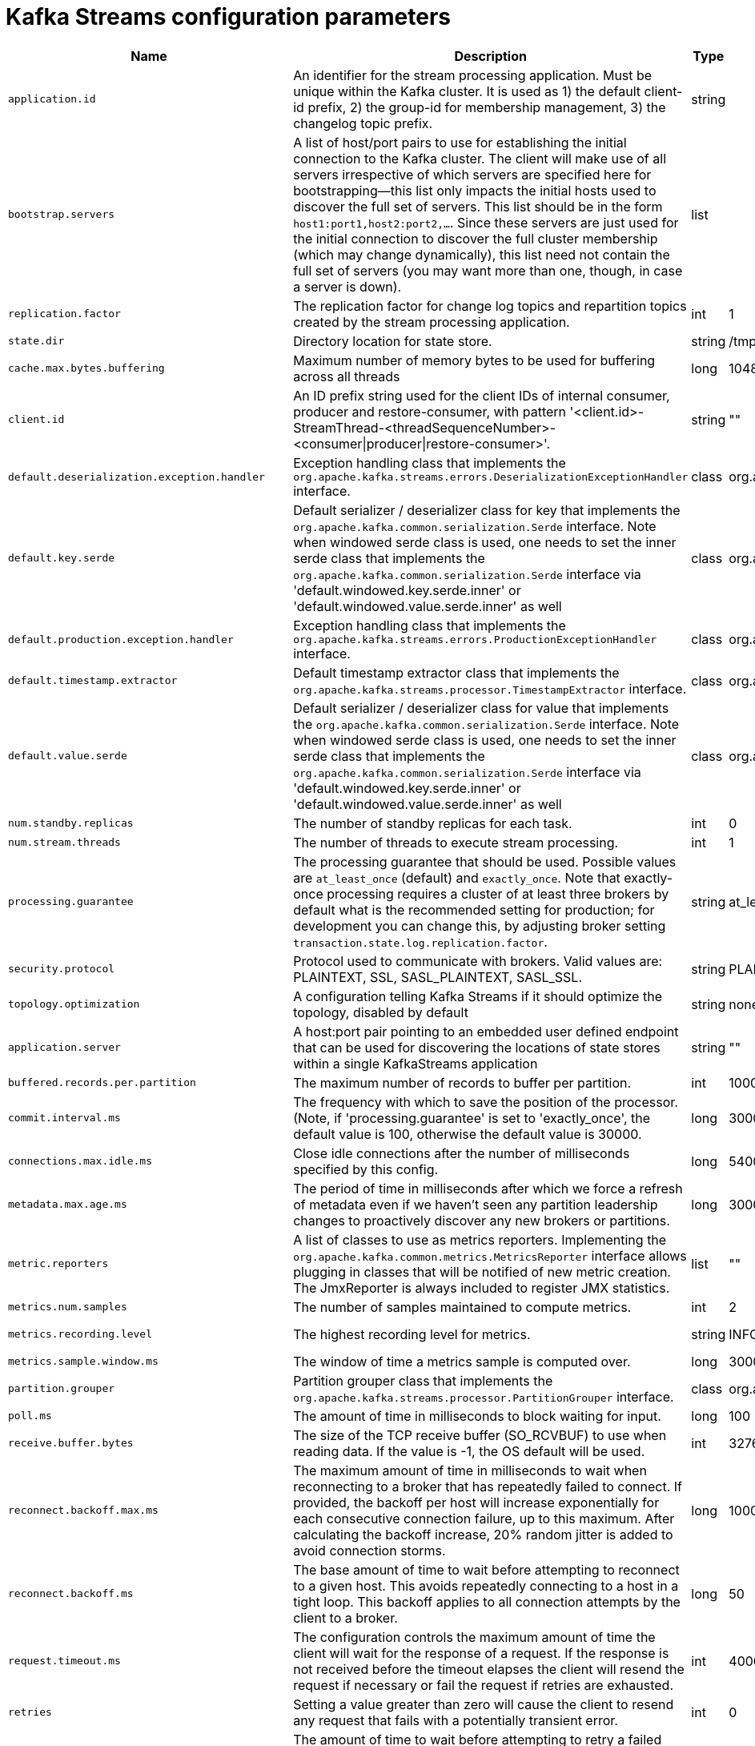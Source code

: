 // Module included in the following assemblies:
//
// assembly-overview.adoc

[id='kafka-streams-configuration-parameters-{context}']
= Kafka Streams configuration parameters

[cols="6",options="header",separator=¦]
|=====
¦Name ¦Description ¦Type ¦Default ¦Valid Values ¦Importance 

¦`application.id`
a¦An identifier for the stream processing application. Must be unique within the Kafka cluster. It is used as 1) the default client-id prefix, 2) the group-id for membership management, 3) the changelog topic prefix.
¦string
¦
¦
¦high

¦`bootstrap.servers`
a¦A list of host/port pairs to use for establishing the initial connection to the Kafka cluster. The client will make use of all servers irrespective of which servers are specified here for bootstrapping&mdash;this list only impacts the initial hosts used to discover the full set of servers. This list should be in the form `host1:port1,host2:port2,...`. Since these servers are just used for the initial connection to discover the full cluster membership (which may change dynamically), this list need not contain the full set of servers (you may want more than one, though, in case a server is down).
¦list
¦
¦
¦high

¦`replication.factor`
a¦The replication factor for change log topics and repartition topics created by the stream processing application.
¦int
¦1
¦
¦high

¦`state.dir`
a¦Directory location for state store.
¦string
¦/tmp/kafka-streams
¦
¦high

¦`cache.max.bytes.buffering`
a¦Maximum number of memory bytes to be used for buffering across all threads
¦long
¦10485760
¦[0,...]
¦medium

¦`client.id`
a¦An ID prefix string used for the client IDs of internal consumer, producer and restore-consumer, with pattern '<client.id>-StreamThread-<threadSequenceNumber>-<consumer|producer|restore-consumer>'.
¦string
¦""
¦
¦medium

¦`default.deserialization.exception.handler`
a¦Exception handling class that implements the `org.apache.kafka.streams.errors.DeserializationExceptionHandler` interface.
¦class
¦org.apache.kafka.streams.errors.LogAndFailExceptionHandler
¦
¦medium

¦`default.key.serde`
a¦ Default serializer / deserializer class for key that implements the `org.apache.kafka.common.serialization.Serde` interface. Note when windowed serde class is used, one needs to set the inner serde class that implements the `org.apache.kafka.common.serialization.Serde` interface via 'default.windowed.key.serde.inner' or 'default.windowed.value.serde.inner' as well
¦class
¦org.apache.kafka.common.serialization.Serdes$ByteArraySerde
¦
¦medium

¦`default.production.exception.handler`
a¦Exception handling class that implements the `org.apache.kafka.streams.errors.ProductionExceptionHandler` interface.
¦class
¦org.apache.kafka.streams.errors.DefaultProductionExceptionHandler
¦
¦medium

¦`default.timestamp.extractor`
a¦Default timestamp extractor class that implements the `org.apache.kafka.streams.processor.TimestampExtractor` interface.
¦class
¦org.apache.kafka.streams.processor.FailOnInvalidTimestamp
¦
¦medium

¦`default.value.serde`
a¦Default serializer / deserializer class for value that implements the `org.apache.kafka.common.serialization.Serde` interface. Note when windowed serde class is used, one needs to set the inner serde class that implements the `org.apache.kafka.common.serialization.Serde` interface via 'default.windowed.key.serde.inner' or 'default.windowed.value.serde.inner' as well
¦class
¦org.apache.kafka.common.serialization.Serdes$ByteArraySerde
¦
¦medium

¦`num.standby.replicas`
a¦The number of standby replicas for each task.
¦int
¦0
¦
¦medium

¦`num.stream.threads`
a¦The number of threads to execute stream processing.
¦int
¦1
¦
¦medium

¦`processing.guarantee`
a¦The processing guarantee that should be used. Possible values are `at_least_once` (default) and `exactly_once`. Note that exactly-once processing requires a cluster of at least three brokers by default what is the recommended setting for production; for development you can change this, by adjusting broker setting `transaction.state.log.replication.factor`.
¦string
¦at_least_once
¦[at_least_once, exactly_once]
¦medium

¦`security.protocol`
a¦Protocol used to communicate with brokers. Valid values are: PLAINTEXT, SSL, SASL_PLAINTEXT, SASL_SSL.
¦string
¦PLAINTEXT
¦
¦medium

¦`topology.optimization`
a¦A configuration telling Kafka Streams if it should optimize the topology, disabled by default
¦string
¦none
¦[none, all]
¦medium

¦`application.server`
a¦A host:port pair pointing to an embedded user defined endpoint that can be used for discovering the locations of state stores within a single KafkaStreams application
¦string
¦""
¦
¦low

¦`buffered.records.per.partition`
a¦The maximum number of records to buffer per partition.
¦int
¦1000
¦
¦low

¦`commit.interval.ms`
a¦The frequency with which to save the position of the processor. (Note, if 'processing.guarantee' is set to 'exactly_once', the default value is 100, otherwise the default value is 30000.
¦long
¦30000
¦
¦low

¦`connections.max.idle.ms`
a¦Close idle connections after the number of milliseconds specified by this config.
¦long
¦540000
¦
¦low

¦`metadata.max.age.ms`
a¦The period of time in milliseconds after which we force a refresh of metadata even if we haven't seen any partition leadership changes to proactively discover any new brokers or partitions.
¦long
¦300000
¦[0,...]
¦low

¦`metric.reporters`
a¦A list of classes to use as metrics reporters. Implementing the `org.apache.kafka.common.metrics.MetricsReporter` interface allows plugging in classes that will be notified of new metric creation. The JmxReporter is always included to register JMX statistics.
¦list
¦""
¦
¦low

¦`metrics.num.samples`
a¦The number of samples maintained to compute metrics.
¦int
¦2
¦[1,...]
¦low

¦`metrics.recording.level`
a¦The highest recording level for metrics.
¦string
¦INFO
¦[INFO, DEBUG]
¦low

¦`metrics.sample.window.ms`
a¦The window of time a metrics sample is computed over.
¦long
¦30000
¦[0,...]
¦low

¦`partition.grouper`
a¦Partition grouper class that implements the `org.apache.kafka.streams.processor.PartitionGrouper` interface.
¦class
¦org.apache.kafka.streams.processor.DefaultPartitionGrouper
¦
¦low

¦`poll.ms`
a¦The amount of time in milliseconds to block waiting for input.
¦long
¦100
¦
¦low

¦`receive.buffer.bytes`
a¦The size of the TCP receive buffer (SO_RCVBUF) to use when reading data. If the value is -1, the OS default will be used.
¦int
¦32768
¦[0,...]
¦low

¦`reconnect.backoff.max.ms`
a¦The maximum amount of time in milliseconds to wait when reconnecting to a broker that has repeatedly failed to connect. If provided, the backoff per host will increase exponentially for each consecutive connection failure, up to this maximum. After calculating the backoff increase, 20% random jitter is added to avoid connection storms.
¦long
¦1000
¦[0,...]
¦low

¦`reconnect.backoff.ms`
a¦The base amount of time to wait before attempting to reconnect to a given host. This avoids repeatedly connecting to a host in a tight loop. This backoff applies to all connection attempts by the client to a broker.
¦long
¦50
¦[0,...]
¦low

¦`request.timeout.ms`
a¦The configuration controls the maximum amount of time the client will wait for the response of a request. If the response is not received before the timeout elapses the client will resend the request if necessary or fail the request if retries are exhausted.
¦int
¦40000
¦[0,...]
¦low

¦`retries`
a¦Setting a value greater than zero will cause the client to resend any request that fails with a potentially transient error.
¦int
¦0
¦[0,...,2147483647]
¦low

¦`retry.backoff.ms`
a¦The amount of time to wait before attempting to retry a failed request to a given topic partition. This avoids repeatedly sending requests in a tight loop under some failure scenarios.
¦long
¦100
¦[0,...]
¦low

¦`rocksdb.config.setter`
a¦A Rocks DB config setter class or class name that implements the `org.apache.kafka.streams.state.RocksDBConfigSetter` interface
¦class
¦null
¦
¦low

¦`send.buffer.bytes`
a¦The size of the TCP send buffer (SO_SNDBUF) to use when sending data. If the value is -1, the OS default will be used.
¦int
¦131072
¦[0,...]
¦low

¦`state.cleanup.delay.ms`
a¦The amount of time in milliseconds to wait before deleting state when a partition has migrated. Only state directories that have not been modified for at least state.cleanup.delay.ms will be removed
¦long
¦600000
¦
¦low

¦`upgrade.from`
a¦Allows upgrading from versions 0.10.0/0.10.1/0.10.2/0.11.0/1.0/1.1 to version 1.2 (or newer) in a backward compatible way. When upgrading from 1.2 to a newer version it is not required to specify this config.Default is null. Accepted values are "0.10.0", "0.10.1", "0.10.2", "0.11.0", "1.0", "1.1" (for upgrading from the corresponding old version).
¦string
¦null
¦[null, 0.10.0, 0.10.1, 0.10.2, 0.11.0, 1.0, 1.1]
¦low

¦`windowstore.changelog.additional.retention.ms`
a¦Added to a windows maintainMs to ensure data is not deleted from the log prematurely. Allows for clock drift. Default is 1 day
¦long
¦86400000
¦
¦low

|=====

